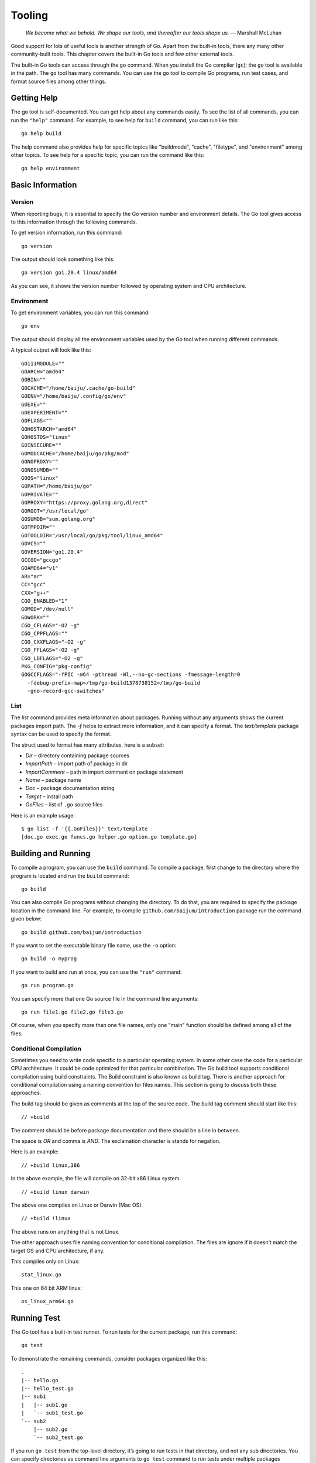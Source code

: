 Tooling
=======

   *We become what we behold. We shape our tools, and thereafter our
   tools shape us.* — Marshall McLuhan

Good support for lots of useful tools is another strength of Go. Apart
from the built-in tools, there any many other community-built tools.
This chapter covers the built-in Go tools and few other external tools.

The built-in Go tools can access through the ``go`` command. When you
install the Go compiler (``gc``); the ``go`` tool is available in the
path. The ``go`` tool has many commands. You can use the ``go`` tool to
compile Go programs, run test cases, and format source files among other
things.

Getting Help
------------

The go tool is self-documented. You can get help about any commands
easily. To see the list of all commands, you can run the ``"help"``
command. For example, to see help for ``build`` command, you can run
like this:

::

   go help build

The help command also provides help for specific topics like
"buildmode", "cache", "filetype", and "environment" among other topics.
To see help for a specific topic, you can run the command like this:

::

   go help environment

Basic Information
-----------------

Version
~~~~~~~

When reporting bugs, it is essential to specify the Go version number
and environment details. The Go tool gives access to this information
through the following commands.

To get version information, run this command:

::

   go version

The output should look something like this:

::

   go version go1.20.4 linux/amd64

As you can see, it shows the version number followed by operating system
and CPU architecture.

Environment
~~~~~~~~~~~

To get environment variables, you can run this command:

::

   go env

The output should display all the environment variables used by the Go
tool when running different commands.

A typical output will look like this:

::

   GO111MODULE=""
   GOARCH="amd64"
   GOBIN=""
   GOCACHE="/home/baiju/.cache/go-build"
   GOENV="/home/baiju/.config/go/env"
   GOEXE=""
   GOEXPERIMENT=""
   GOFLAGS=""
   GOHOSTARCH="amd64"
   GOHOSTOS="linux"
   GOINSECURE=""
   GOMODCACHE="/home/baiju/go/pkg/mod"
   GONOPROXY=""
   GONOSUMDB=""
   GOOS="linux"
   GOPATH="/home/baiju/go"
   GOPRIVATE=""
   GOPROXY="https://proxy.golang.org,direct"
   GOROOT="/usr/local/go"
   GOSUMDB="sum.golang.org"
   GOTMPDIR=""
   GOTOOLDIR="/usr/local/go/pkg/tool/linux_amd64"
   GOVCS=""
   GOVERSION="go1.20.4"
   GCCGO="gccgo"
   GOAMD64="v1"
   AR="ar"
   CC="gcc"
   CXX="g++"
   CGO_ENABLED="1"
   GOMOD="/dev/null"
   GOWORK=""
   CGO_CFLAGS="-O2 -g"
   CGO_CPPFLAGS=""
   CGO_CXXFLAGS="-O2 -g"
   CGO_FFLAGS="-O2 -g"
   CGO_LDFLAGS="-O2 -g"
   PKG_CONFIG="pkg-config"
   GOGCCFLAGS="-fPIC -m64 -pthread -Wl,--no-gc-sections -fmessage-length=0
     -fdebug-prefix-map=/tmp/go-build1378738152=/tmp/go-build
     -gno-record-gcc-switches"

List
~~~~

The *list* command provides meta information about packages. Running
without any arguments shows the current packages import path. The *-f*
helps to extract more information, and it can specify a format. The
*text/template* package syntax can be used to specify the format.

The struct used to format has many attributes, here is a subset:

-  *Dir* – directory containing package sources

-  *ImportPath* – import path of package in dir

-  *ImportComment* – path in import comment on package statement

-  *Name* – package name

-  *Doc* – package documentation string

-  *Target* – install path

-  *GoFiles* – list of ``.go`` source files

Here is an example usage:

::

   $ go list -f '{{.GoFiles}}' text/template
   [doc.go exec.go funcs.go helper.go option.go template.go]

Building and Running
--------------------

To compile a program, you can use the ``build`` command. To compile a
package, first change to the directory where the program is located and
run the ``build`` command:

::

   go build

You can also compile Go programs without changing the directory. To do
that, you are required to specify the package location in the command
line. For example, to compile ``github.com/baijum/introduction`` package
run the command given below:

::

   go build github.com/baijum/introduction

If you want to set the executable binary file name, use the ``-o``
option:

::

   go build -o myprog

If you want to build and run at once, you can use the ``"run"`` command:

::

   go run program.go

You can specify more that one Go source file in the command line
arguments:

::

   go run file1.go file2.go file3.go

Of course, when you specify more than one file names, only one "main"
function should be defined among all of the files.

Conditional Compilation
~~~~~~~~~~~~~~~~~~~~~~~

Sometimes you need to write code specific to a particular operating
system. In some other case the code for a particular CPU architecture.
It could be code optimized for that particular combination. The Go build
tool supports conditional compilation using build constraints. The Build
constraint is also known as build tag. There is another approach for
conditional compilation using a naming convention for files names. This
section is going to discuss both these approaches.

The build tag should be given as comments at the top of the source code.
The build tag comment should start like this:

::

   // +build

The comment should be before package documentation and there should be a
line in between.

The space is *OR* and comma is *AND*. The exclamation character is
stands for negation.

Here is an example:

::

   // +build linux,386

In the above example, the file will compile on 32-bit x86 Linux system.

::

   // +build linux darwin

The above one compiles on Linux or Darwin (Mac OS).

::

   // +build !linux

The above runs on anything that is not Linux.

The other approach uses file naming convention for conditional
compilation. The files are ignore if it doesn’t match the target OS and
CPU architecture, if any.

This compiles only on Linux:

::

   stat_linux.go

This one on 64 bit ARM linux:

::

   os_linux_arm64.go

Running Test
------------

The Go tool has a built-in test runner. To run tests for the current
package, run this command:

::

   go test

To demonstrate the remaining commands, consider packages organized like
this:

::

   .
   |-- hello.go
   |-- hello_test.go
   |-- sub1
   |   |-- sub1.go
   |   `-- sub1_test.go
   `-- sub2
       |-- sub2.go
       `-- sub2_test.go

If you run ``go test`` from the top-level directory, it’s going to run
tests in that directory, and not any sub directories. You can specify
directories as command line arguments to ``go test`` command to run
tests under multiple packages simultaneously. In the above listed case,
you can run all tests like this:

::

   go test . ./sub1 ./sub2

Instead of listing each packages separates, you can use the ellipsis
syntax:

::

   go test ./...

The above command run tests under current directory and its child
directories.

By default ``go test`` shows very few details about the tests.

::

   $ go test ./...
   ok      _/home/baiju/code/mypkg   0.001s
   ok      _/home/baiju/code/mypkg/sub1      0.001s
   --- FAIL: TestSub (0.00s)
   FAIL
   FAIL    _/home/baiju/code/mypkg/sub2      0.003s

In the above results, it shows the name of failed test. But details
about other passing tests are not available. If you want to see verbose
results, use the ``-v`` option.

::

   $ go test ./... -v
   === RUN   TestHello
   --- PASS: TestHello (0.00s)
   PASS
   ok      _/home/baiju/code/mypkg   0.001s
   === RUN   TestSub
   --- PASS: TestSub (0.00s)
   PASS
   ok      _/home/baiju/code/mypkg/sub1      0.001s
   === RUN   TestSub
   --- FAIL: TestSub (0.00s)
   FAIL
   FAIL    _/home/baiju/code/mypkg/sub2      0.002s

If you need to filter tests based on the name, you can use the ``-run``
option.

::

   $ go test ./... -v -run Sub
   testing: warning: no tests to run
   PASS
   ok      _/home/baiju/code/mypkg   0.001s [no tests to run]
   === RUN   TestSub
   --- PASS: TestSub (0.00s)
   PASS
   ok      _/home/baiju/code/mypkg/sub1      0.001s
   === RUN   TestSub
   --- FAIL: TestSub (0.00s)
   FAIL
   FAIL    _/home/baiju/code/mypkg/sub2      0.002s

As you can see above, the ``TestHello`` test was skipped as it doesn’t
match "Sub" pattern.

The chapter on testing has more details about writing test cases.

| *golangci-lint* is a handy program to run various lint tools and
  normalize their output. This program is useful to run through
  continuous integration. You can download the program from here:
  https://github.com/golangci/golangci-lint
| The supported lint tools include Vet, Golint, Varcheck, Errcheck,
  Deadcode, Gocyclo among others. *golangci-lint* allows to
  enable/disable the lint tools through a configuration file.

Formatting Code
---------------

Go has a recommended source code formatting. To format any Go source
file to conform to that format, it’s just a matter of running one
command. Normally you can integrate this command with your text editor
or IDE. But if you really want to invoke this program from command line,
this is how you do it:

::

   go fmt myprogram.go

In the above command, the source file name is explicitly specified. You
can also give package name:

::

   go fmt github.com/baijum/introduction

The command will format source files and write it back to the same file.
Also it will list the files that is formatted.

Generating Code
---------------

If you have use case to generate Go code from a grammar, you may
consider the *go generate*. In fact, you can add any command to be run
before compiling the code. You can add a special comment in your Go code
with this syntax:

::

   //go:generate command arguments

For example, if you want to use *peg*
(https://github.com/pointlander/peg), a Parsing Expression Grammar
implementation, you can add the command like this:

::

   //go:generate peg -output=parser.peg.go grammar.peg

When you build the program, the parser will be generated and will be
part of the code that compiles.

Embedding Code
--------------

Go programs are normally distributed as a single binary. What if your
program need some files to run. Go has a feature to embed files in the
binary. You can embed any type of files, including text files and binary
files. Some of the commonly embedded files are SQL, HTML, CSS,
JavaScript, and images. You can embed individual files or diectories
including nested sub-directories.

You need to import the *embed* package and use the ``//go:embed``
compiler directive to embed. Here is an example to embed an SQL file:

::

   import _ "embed"

   //go:embed database-schema.sql
   var dbSchema string

As you can see, the "embed" package is imported with a blank identifier
as it is not directly used in the code. This is required to initialize
the package to embed files. The variable must be at package level and
not at function or method level.

The variable could be slice of bytes. This is useful for binary files.
Here is an example:

::

   import _ "embed"

   //go:embed logo.jpg
   var logo []byte

If you need an entire directory, you can use the ``embed.FS`` as the
type:

::

   import "embed"

   //go:embed static
   var content embed.FS

Displaying Documentation
------------------------

Go has good support for writing documentation along with source code.
You can write documentation for packages, functions and custom defined
types. The Go tool can be used to display those documentation.

To see the documentation for the current packages, run this command:

::

   go doc

To see documentation for a specific package:

::

   go doc strings

The above command shows documentation for the "strings" package.

::

   go doc strings

If you want to see documentation for a particular function within that
package:

::

   go doc strings.ToLower

or a type:

::

   go doc strings.Reader

Or a method:

::

   go doc strings.Reader.Size

Find Suspicious Code Using Vet
------------------------------

There is a handy tool named *vet* to find suspicious code in your
program. Your program might compile and run. But some of the results may
not be desired output.

Consider this program:

.. code-block:: go
   :linenos:

   package main

   import (
       "fmt"
   )

   func main() {
       v := 1
       fmt.Printf("%#v %s\n", v)
   }

If you compile and run it. It’s going to be give some output. But if you
observe the code, there is an unnecessary ``%s`` format string.

If you run ``vet`` command, you can see the issue:

::

   $ go vet susp.go
   # command-line-arguments
   ./susp.go:9: Printf format %s reads arg #2,
   but call has only 1 arg

Note: The *vet* command is automatically run along with the *test*
command.

Exercises
---------

**Exercise 1:** Create a program with function to return "Hello, world!"
and write test and run it.

*hello.go*:

::

   package hello

   // SayHello returns a "Hello word!" message
   func SayHello() string {
        return "Hello, world!"
   }

*hello_test.go*:

::

   package hello

   import "testing"

   func TestSayHello(t *testing.T) {
        out := SayHello()
        if out != "Hello, world!" {
           t.Error("Incorrect message", out)
        }
   }

To run the test:

::

   go test . -v

Additional Exercises
~~~~~~~~~~~~~~~~~~~~

Answers to these additional exercises are given in the Appendix A.

**Problem 1:** Write a program with exported type and methods with
documentation strings. Then print the documentation using ``go doc``
command.

Summary
-------

This chapter introduced the Go tool. All the Go commands were explained
in detail. Practical example usage was also given for each command. The
chapter coverd how to build and run programs, running tests, formatting
code, and displaying documentation. It also touched upon few other handy
tools.
